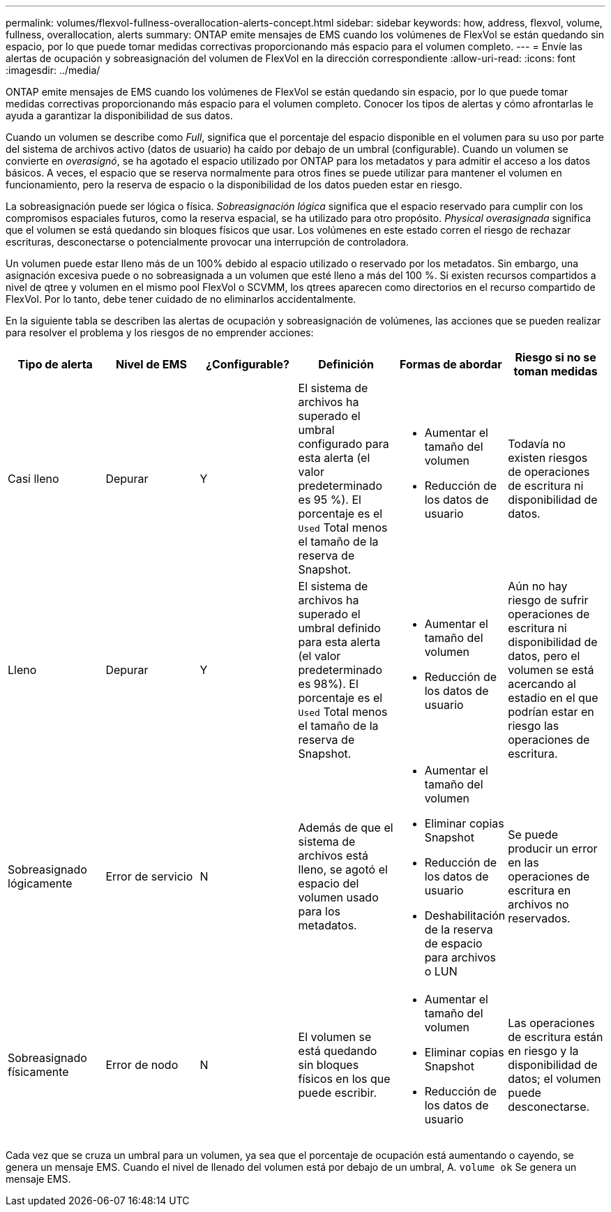 ---
permalink: volumes/flexvol-fullness-overallocation-alerts-concept.html 
sidebar: sidebar 
keywords: how, address, flexvol, volume, fullness, overallocation, alerts 
summary: ONTAP emite mensajes de EMS cuando los volúmenes de FlexVol se están quedando sin espacio, por lo que puede tomar medidas correctivas proporcionando más espacio para el volumen completo. 
---
= Envíe las alertas de ocupación y sobreasignación del volumen de FlexVol en la dirección correspondiente
:allow-uri-read: 
:icons: font
:imagesdir: ../media/


[role="lead"]
ONTAP emite mensajes de EMS cuando los volúmenes de FlexVol se están quedando sin espacio, por lo que puede tomar medidas correctivas proporcionando más espacio para el volumen completo. Conocer los tipos de alertas y cómo afrontarlas le ayuda a garantizar la disponibilidad de sus datos.

Cuando un volumen se describe como _Full_, significa que el porcentaje del espacio disponible en el volumen para su uso por parte del sistema de archivos activo (datos de usuario) ha caído por debajo de un umbral (configurable). Cuando un volumen se convierte en _overasignó_, se ha agotado el espacio utilizado por ONTAP para los metadatos y para admitir el acceso a los datos básicos. A veces, el espacio que se reserva normalmente para otros fines se puede utilizar para mantener el volumen en funcionamiento, pero la reserva de espacio o la disponibilidad de los datos pueden estar en riesgo.

La sobreasignación puede ser lógica o física. _Sobreasignación lógica_ significa que el espacio reservado para cumplir con los compromisos espaciales futuros, como la reserva espacial, se ha utilizado para otro propósito. _Physical overasignada_ significa que el volumen se está quedando sin bloques físicos que usar. Los volúmenes en este estado corren el riesgo de rechazar escrituras, desconectarse o potencialmente provocar una interrupción de controladora.

Un volumen puede estar lleno más de un 100% debido al espacio utilizado o reservado por los metadatos. Sin embargo, una asignación excesiva puede o no sobreasignada a un volumen que esté lleno a más del 100 %. Si existen recursos compartidos a nivel de qtree y volumen en el mismo pool FlexVol o SCVMM, los qtrees aparecen como directorios en el recurso compartido de FlexVol. Por lo tanto, debe tener cuidado de no eliminarlos accidentalmente.

En la siguiente tabla se describen las alertas de ocupación y sobreasignación de volúmenes, las acciones que se pueden realizar para resolver el problema y los riesgos de no emprender acciones:

[cols="6*"]
|===
| Tipo de alerta | Nivel de EMS | ¿Configurable? | Definición | Formas de abordar | Riesgo si no se toman medidas 


 a| 
Casi lleno
 a| 
Depurar
 a| 
Y
 a| 
El sistema de archivos ha superado el umbral configurado para esta alerta (el valor predeterminado es 95 %). El porcentaje es el `Used` Total menos el tamaño de la reserva de Snapshot.
 a| 
* Aumentar el tamaño del volumen
* Reducción de los datos de usuario

 a| 
Todavía no existen riesgos de operaciones de escritura ni disponibilidad de datos.



 a| 
Lleno
 a| 
Depurar
 a| 
Y
 a| 
El sistema de archivos ha superado el umbral definido para esta alerta (el valor predeterminado es 98%). El porcentaje es el `Used` Total menos el tamaño de la reserva de Snapshot.
 a| 
* Aumentar el tamaño del volumen
* Reducción de los datos de usuario

 a| 
Aún no hay riesgo de sufrir operaciones de escritura ni disponibilidad de datos, pero el volumen se está acercando al estadio en el que podrían estar en riesgo las operaciones de escritura.



 a| 
Sobreasignado lógicamente
 a| 
Error de servicio
 a| 
N
 a| 
Además de que el sistema de archivos está lleno, se agotó el espacio del volumen usado para los metadatos.
 a| 
* Aumentar el tamaño del volumen
* Eliminar copias Snapshot
* Reducción de los datos de usuario
* Deshabilitación de la reserva de espacio para archivos o LUN

 a| 
Se puede producir un error en las operaciones de escritura en archivos no reservados.



 a| 
Sobreasignado físicamente
 a| 
Error de nodo
 a| 
N
 a| 
El volumen se está quedando sin bloques físicos en los que puede escribir.
 a| 
* Aumentar el tamaño del volumen
* Eliminar copias Snapshot
* Reducción de los datos de usuario

 a| 
Las operaciones de escritura están en riesgo y la disponibilidad de datos; el volumen puede desconectarse.

|===
Cada vez que se cruza un umbral para un volumen, ya sea que el porcentaje de ocupación está aumentando o cayendo, se genera un mensaje EMS. Cuando el nivel de llenado del volumen está por debajo de un umbral, A. `volume ok` Se genera un mensaje EMS.
